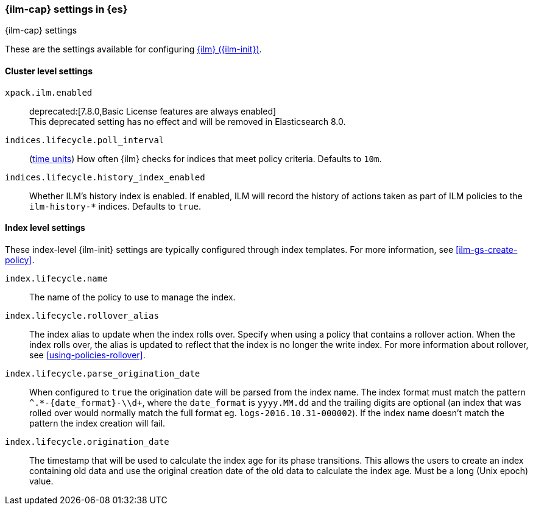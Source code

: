 [role="xpack"]
[[ilm-settings]]
=== {ilm-cap} settings in {es}
[subs="attributes"]
++++
<titleabbrev>{ilm-cap} settings</titleabbrev>
++++

These are the settings available for configuring <<index-lifecycle-management, {ilm} ({ilm-init})>>.

==== Cluster level settings

`xpack.ilm.enabled`::
deprecated:[7.8.0,Basic License features are always enabled] +
This deprecated setting has no effect and will be removed in Elasticsearch 8.0.

`indices.lifecycle.poll_interval`::
(<<time-units, time units>>) How often {ilm} checks for indices that meet policy
criteria. Defaults to `10m`.

`indices.lifecycle.history_index_enabled`::
Whether ILM's history index is enabled. If enabled, ILM will record the
history of actions taken as part of ILM policies to the `ilm-history-*`
indices. Defaults to `true`.

==== Index level settings
These index-level {ilm-init} settings are typically configured through index
templates. For more information, see <<ilm-gs-create-policy>>.

`index.lifecycle.name`::
The name of the policy to use to manage the index.

`index.lifecycle.rollover_alias`::
The index alias to update when the index rolls over. Specify when using a
policy that contains a rollover action. When the index rolls over, the alias is
updated to reflect that the index is no longer the write index. For more
information about rollover, see <<using-policies-rollover>>.

`index.lifecycle.parse_origination_date`::
When configured to `true` the origination date will be parsed from the index
name. The index format must match the pattern `^.*-{date_format}-\\d+`, where
the `date_format` is `yyyy.MM.dd` and the trailing digits are optional (an
index that was rolled over would normally match the full format eg.
`logs-2016.10.31-000002`). If the index name doesn't match the pattern
the index creation will fail.

`index.lifecycle.origination_date`::
The timestamp that will be used to calculate the index age for its phase
transitions. This allows the users to create an index containing old data and
use the original creation date of the old data to calculate the index age.  Must be a long (Unix epoch) value.
